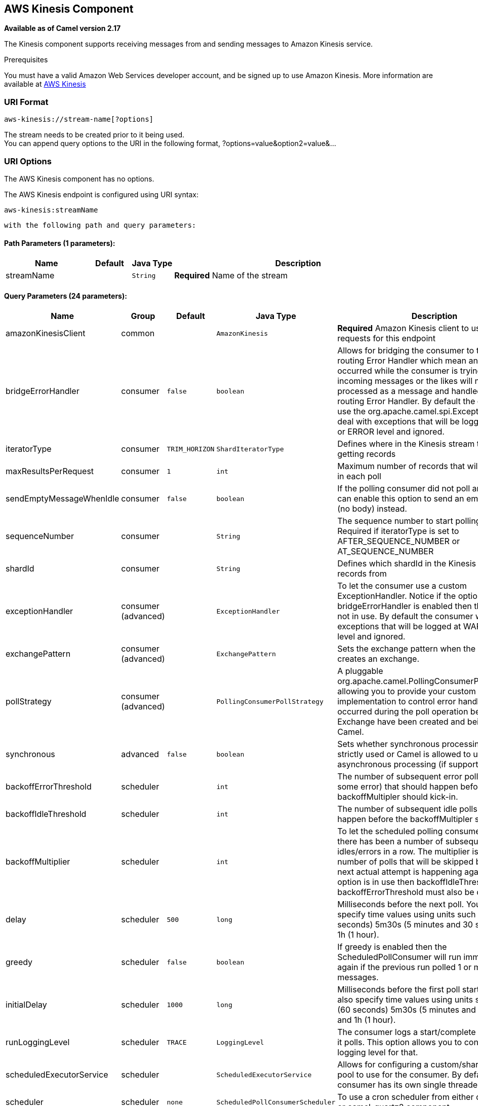 ## AWS Kinesis Component

*Available as of Camel version 2.17*

The Kinesis component supports receiving messages from and sending messages to Amazon Kinesis
service.

Prerequisites

You must have a valid Amazon Web Services developer account, and be
signed up to use Amazon Kinesis. More information are available
at http://aws.amazon.com/kinesis/[AWS Kinesis]

### URI Format

[source,java]
-----------------------------------
aws-kinesis://stream-name[?options]
-----------------------------------

The stream needs to be created prior to it being used. +
 You can append query options to the URI in the following format,
?options=value&option2=value&...

### URI Options


// component options: START
The AWS Kinesis component has no options.
// component options: END







// endpoint options: START
The AWS Kinesis endpoint is configured using URI syntax:

    aws-kinesis:streamName

  with the following path and query parameters:

#### Path Parameters (1 parameters):

[width="100%",cols="2,1,1m,6",options="header"]
|=======================================================================
| Name | Default | Java Type | Description
| streamName |  | String | *Required* Name of the stream
|=======================================================================

#### Query Parameters (24 parameters):

[width="100%",cols="2,1,1m,1m,5",options="header"]
|=======================================================================
| Name | Group | Default | Java Type | Description
| amazonKinesisClient | common |  | AmazonKinesis | *Required* Amazon Kinesis client to use for all requests for this endpoint
| bridgeErrorHandler | consumer | false | boolean | Allows for bridging the consumer to the Camel routing Error Handler which mean any exceptions occurred while the consumer is trying to pickup incoming messages or the likes will now be processed as a message and handled by the routing Error Handler. By default the consumer will use the org.apache.camel.spi.ExceptionHandler to deal with exceptions that will be logged at WARN or ERROR level and ignored.
| iteratorType | consumer | TRIM_HORIZON | ShardIteratorType | Defines where in the Kinesis stream to start getting records
| maxResultsPerRequest | consumer | 1 | int | Maximum number of records that will be fetched in each poll
| sendEmptyMessageWhenIdle | consumer | false | boolean | If the polling consumer did not poll any files you can enable this option to send an empty message (no body) instead.
| sequenceNumber | consumer |  | String | The sequence number to start polling from. Required if iteratorType is set to AFTER_SEQUENCE_NUMBER or AT_SEQUENCE_NUMBER
| shardId | consumer |  | String | Defines which shardId in the Kinesis stream to get records from
| exceptionHandler | consumer (advanced) |  | ExceptionHandler | To let the consumer use a custom ExceptionHandler. Notice if the option bridgeErrorHandler is enabled then this options is not in use. By default the consumer will deal with exceptions that will be logged at WARN or ERROR level and ignored.
| exchangePattern | consumer (advanced) |  | ExchangePattern | Sets the exchange pattern when the consumer creates an exchange.
| pollStrategy | consumer (advanced) |  | PollingConsumerPollStrategy | A pluggable org.apache.camel.PollingConsumerPollingStrategy allowing you to provide your custom implementation to control error handling usually occurred during the poll operation before an Exchange have been created and being routed in Camel.
| synchronous | advanced | false | boolean | Sets whether synchronous processing should be strictly used or Camel is allowed to use asynchronous processing (if supported).
| backoffErrorThreshold | scheduler |  | int | The number of subsequent error polls (failed due some error) that should happen before the backoffMultipler should kick-in.
| backoffIdleThreshold | scheduler |  | int | The number of subsequent idle polls that should happen before the backoffMultipler should kick-in.
| backoffMultiplier | scheduler |  | int | To let the scheduled polling consumer backoff if there has been a number of subsequent idles/errors in a row. The multiplier is then the number of polls that will be skipped before the next actual attempt is happening again. When this option is in use then backoffIdleThreshold and/or backoffErrorThreshold must also be configured.
| delay | scheduler | 500 | long | Milliseconds before the next poll. You can also specify time values using units such as 60s (60 seconds) 5m30s (5 minutes and 30 seconds) and 1h (1 hour).
| greedy | scheduler | false | boolean | If greedy is enabled then the ScheduledPollConsumer will run immediately again if the previous run polled 1 or more messages.
| initialDelay | scheduler | 1000 | long | Milliseconds before the first poll starts. You can also specify time values using units such as 60s (60 seconds) 5m30s (5 minutes and 30 seconds) and 1h (1 hour).
| runLoggingLevel | scheduler | TRACE | LoggingLevel | The consumer logs a start/complete log line when it polls. This option allows you to configure the logging level for that.
| scheduledExecutorService | scheduler |  | ScheduledExecutorService | Allows for configuring a custom/shared thread pool to use for the consumer. By default each consumer has its own single threaded thread pool.
| scheduler | scheduler | none | ScheduledPollConsumerScheduler | To use a cron scheduler from either camel-spring or camel-quartz2 component
| schedulerProperties | scheduler |  | Map | To configure additional properties when using a custom scheduler or any of the Quartz2 Spring based scheduler.
| startScheduler | scheduler | true | boolean | Whether the scheduler should be auto started.
| timeUnit | scheduler | MILLISECONDS | TimeUnit | Time unit for initialDelay and delay options.
| useFixedDelay | scheduler | true | boolean | Controls if fixed delay or fixed rate is used. See ScheduledExecutorService in JDK for details.
|=======================================================================
// endpoint options: END






Required Kinesis component options

You have to provide the amazonKinesisClient in the
link:registry.html[Registry] with proxies and relevant credentials
configured.

### Batch Consumer

This component implements the link:batch-consumer.html[Batch Consumer].

This allows you for instance to know how many messages exists in this
batch and for instance let the link:aggregator.html[Aggregator]
aggregate this number of messages.

### Usage

#### Message headers set by the Kinesis consumer

[width="100%",cols="10%,10%,80%",options="header",]
|=======================================================================
|Header |Type |Description

|`CamelAwsKinesisSequenceNumber` |`String` |The sequence number of the record. This is represented as a String as it
size is not defined by the API. If it is to be used as a numerical type then use

|`CamelAwsKinesisApproximateArrivalTimestamp` |`String` |The time AWS assigned as the arrival time of the record.

|`CamelAwsKinesisPartitionKey` |`String` |Identifies which shard in the stream the data record is assigned to.
|=======================================================================

#### AmazonKinesis configuration

You will need to create an instance of AmazonKinesisClient and
bind it to the registry

[source,java]
--------------------------------------------------------------------------------------------------------------------
ClientConfiguration clientConfiguration = new ClientConfiguration();
clientConfiguration.setProxyHost("http://myProxyHost");
clientConfiguration.setProxyPort(8080);

Region region = Region.getRegion(Regions.fromName(region));
region.createClient(AmazonKinesisClient.class, null, clientConfiguration);
// the 'null' here is the AWSCredentialsProvider which defaults to an instance of DefaultAWSCredentialsProviderChain

registry.bind("kinesisClient", client);
--------------------------------------------------------------------------------------------------------------------

You then have to reference the AmazonKinesisClient in the `amazonKinesisClient` URI option.

[source,java]
--------------------------------------------------------------------------------------------------------------------
from("aws-kinesis://mykinesisstream?amazonKinesisClient=#kinesisClient")
  .to("log:out?showAll=true");
--------------------------------------------------------------------------------------------------------------------

#### Providing AWS Credentials

It is recommended that the credentials are obtained by using the
http://docs.aws.amazon.com/AWSJavaSDK/latest/javadoc/com/amazonaws/auth/DefaultAWSCredentialsProviderChain.html[DefaultAWSCredentialsProviderChain]
that is the default when creating a new ClientConfiguration instance,
however, a
different http://docs.aws.amazon.com/AWSJavaSDK/latest/javadoc/com/amazonaws/auth/AWSCredentialsProvider.html[AWSCredentialsProvider]
can be specified when calling createClient(...).

#### Message headers used by the Kinesis producer to write to Kinesis.  The producer expects that the message body is a `ByteBuffer`.

[width="100%",cols="10%,10%,80%",options="header",]
|=======================================================================
|Header |Type |Description

|`CamelAwsKinesisPartitionKey` |`String` |The PartitionKey to pass to Kinesis to store this record.

|`CamelAwsKinesisSequenceNumber` |`String` |Optional paramter to indicate the sequence number of this record.

|=======================================================================

#### Message headers set by the Kinesis producer on successful storage of a Record

[width="100%",cols="10%,10%,80%",options="header",]
|=======================================================================
|Header |Type |Description

|`CamelAwsKinesisSequenceNumber` |`String` |The sequence number of the record, as defined in
http://docs.aws.amazon.com/kinesis/latest/APIReference/API_PutRecord.html#API_PutRecord_ResponseSyntax[Response Syntax]

|`CamelAwsKinesisShardId` |`String` |The shard ID of where the Record was stored


|=======================================================================

### Dependencies

Maven users will need to add the following dependency to their pom.xml.

*pom.xml*

[source,xml]
---------------------------------------
<dependency>
    <groupId>org.apache.camel</groupId>
    <artifactId>camel-aws</artifactId>
    <version>${camel-version}</version>
</dependency>
---------------------------------------

where `${camel-version`} must be replaced by the actual version of Camel
(2.17 or higher).

### See Also

* link:configuring-camel.html[Configuring Camel]
* link:component.html[Component]
* link:endpoint.html[Endpoint]
* link:getting-started.html[Getting Started]

* link:aws.html[AWS Component]
